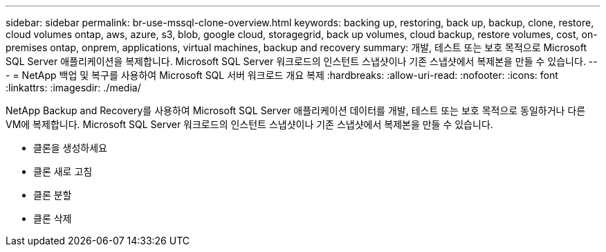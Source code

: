 ---
sidebar: sidebar 
permalink: br-use-mssql-clone-overview.html 
keywords: backing up, restoring, back up, backup, clone, restore, cloud volumes ontap, aws, azure, s3, blob, google cloud, storagegrid, back up volumes, cloud backup, restore volumes, cost, on-premises ontap, onprem, applications, virtual machines, backup and recovery 
summary: 개발, 테스트 또는 보호 목적으로 Microsoft SQL Server 애플리케이션을 복제합니다.  Microsoft SQL Server 워크로드의 인스턴트 스냅샷이나 기존 스냅샷에서 복제본을 만들 수 있습니다. 
---
= NetApp 백업 및 복구를 사용하여 Microsoft SQL 서버 워크로드 개요 복제
:hardbreaks:
:allow-uri-read: 
:nofooter: 
:icons: font
:linkattrs: 
:imagesdir: ./media/


[role="lead"]
NetApp Backup and Recovery를 사용하여 Microsoft SQL Server 애플리케이션 데이터를 개발, 테스트 또는 보호 목적으로 동일하거나 다른 VM에 복제합니다.  Microsoft SQL Server 워크로드의 인스턴트 스냅샷이나 기존 스냅샷에서 복제본을 만들 수 있습니다.

* 클론을 생성하세요
* 클론 새로 고침
* 클론 분할
* 클론 삭제

